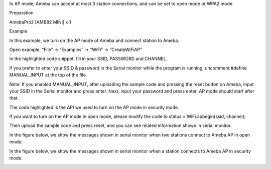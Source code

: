 In AP mode, Ameba can accept at most 3 station connections, and can be
set to open mode or WPA2 mode.

Preparation

AmebaPro2 [AMB82 MINI] x 1

Example

In this example, we turn on the AP mode of Ameba and connect station to
Ameba.

Open example, “File” -> “Examples” -> “WiFi” -> “CreateWiFiAP”

In the highlighted code snippet, fill in your SSID, PASSWORD and
CHANNEL.

If you prefer to enter your SSID & password in the Serial monitor while
the program is running, uncomment #define MANUAL_INPUT at the top of the
file.

Note: If you enabled MANUAL_INPUT, after uploading the sample code and
pressing the reset button on Ameba, input your SSID in the Serial
monitor and press enter. Next, input your password and press enter. AP
mode should start after that.

The code highlighted is the API we used to turn on the AP mode in
security mode.

If you want to turn on the AP mode in open mode, please modify the code
to status = WiFi.apbegin(ssid, channel);

Then upload the sample code and press reset, and you can see related
information shown in serial monitor.

In the figure below, we show the messages shown in serial monitor when
two stations connect to Ameba AP in open mode:

In the figure below, we show the messages shown in serial monitor when a
station connects to Ameba AP in security mode:

|image01.png| |image02.png| |image03.png| |image04.png| |image05.png|
|image06.png|

.. |image01.png| image:: ../../../_static/_Example_Guides/_WiFi%20-%20Create%20WiFi%20AP/image01.png
.. |image02.png| image:: ../../../_static/_Example_Guides/_WiFi%20-%20Create%20WiFi%20AP/image02.png
.. |image03.png| image:: ../../../_static/_Example_Guides/_WiFi%20-%20Create%20WiFi%20AP/image03.png
.. |image04.png| image:: ../../../_static/_Example_Guides/_WiFi%20-%20Create%20WiFi%20AP/image04.png
.. |image05.png| image:: ../../../_static/_Example_Guides/_WiFi%20-%20Create%20WiFi%20AP/image05.png
.. |image06.png| image:: ../../../_static/_Example_Guides/_WiFi%20-%20Create%20WiFi%20AP/image06.png
